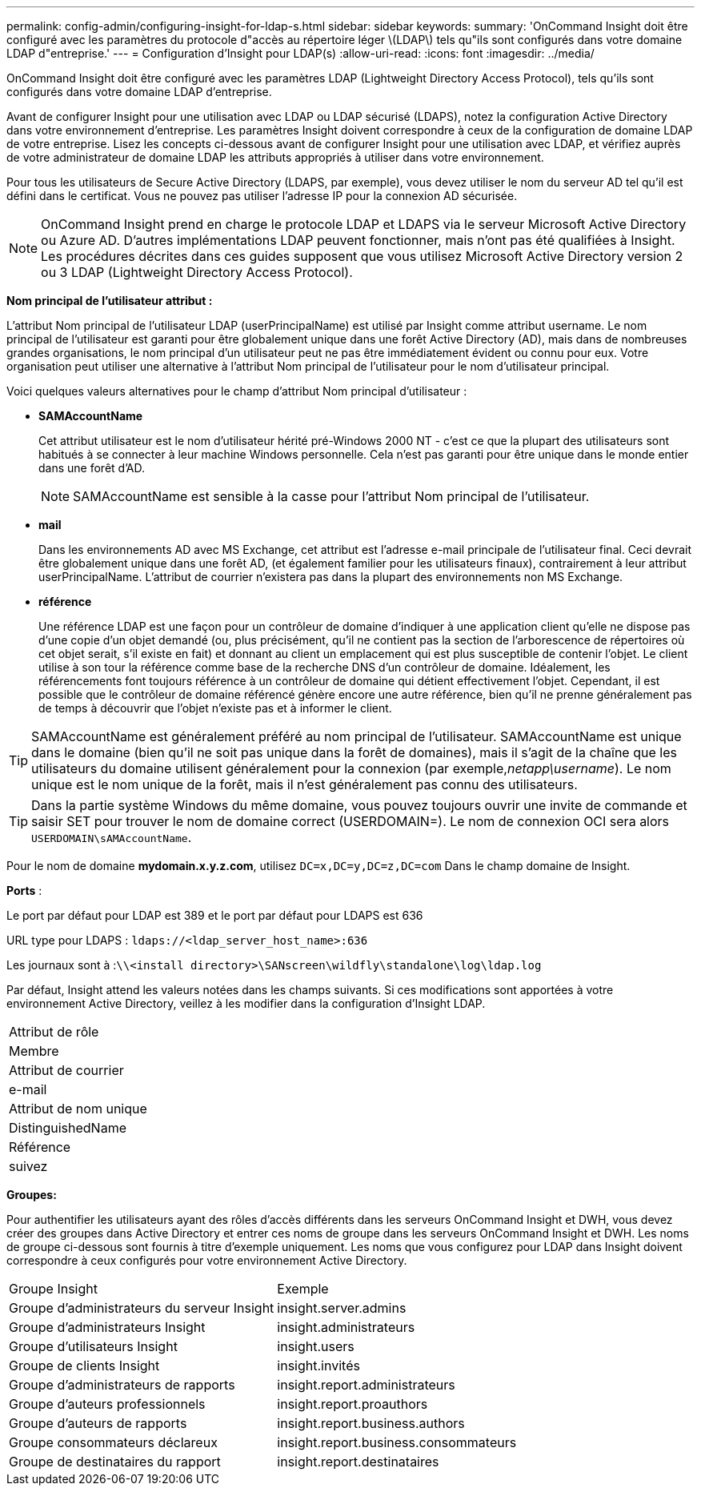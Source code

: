 ---
permalink: config-admin/configuring-insight-for-ldap-s.html 
sidebar: sidebar 
keywords:  
summary: 'OnCommand Insight doit être configuré avec les paramètres du protocole d"accès au répertoire léger \(LDAP\) tels qu"ils sont configurés dans votre domaine LDAP d"entreprise.' 
---
= Configuration d'Insight pour LDAP(s)
:allow-uri-read: 
:icons: font
:imagesdir: ../media/


[role="lead"]
OnCommand Insight doit être configuré avec les paramètres LDAP (Lightweight Directory Access Protocol), tels qu'ils sont configurés dans votre domaine LDAP d'entreprise.

Avant de configurer Insight pour une utilisation avec LDAP ou LDAP sécurisé (LDAPS), notez la configuration Active Directory dans votre environnement d'entreprise. Les paramètres Insight doivent correspondre à ceux de la configuration de domaine LDAP de votre entreprise. Lisez les concepts ci-dessous avant de configurer Insight pour une utilisation avec LDAP, et vérifiez auprès de votre administrateur de domaine LDAP les attributs appropriés à utiliser dans votre environnement.

Pour tous les utilisateurs de Secure Active Directory (LDAPS, par exemple), vous devez utiliser le nom du serveur AD tel qu'il est défini dans le certificat. Vous ne pouvez pas utiliser l'adresse IP pour la connexion AD sécurisée.

[NOTE]
====
OnCommand Insight prend en charge le protocole LDAP et LDAPS via le serveur Microsoft Active Directory ou Azure AD. D'autres implémentations LDAP peuvent fonctionner, mais n'ont pas été qualifiées à Insight. Les procédures décrites dans ces guides supposent que vous utilisez Microsoft Active Directory version 2 ou 3 LDAP (Lightweight Directory Access Protocol).

====
*Nom principal de l'utilisateur attribut :*

L'attribut Nom principal de l'utilisateur LDAP (userPrincipalName) est utilisé par Insight comme attribut username. Le nom principal de l'utilisateur est garanti pour être globalement unique dans une forêt Active Directory (AD), mais dans de nombreuses grandes organisations, le nom principal d'un utilisateur peut ne pas être immédiatement évident ou connu pour eux. Votre organisation peut utiliser une alternative à l'attribut Nom principal de l'utilisateur pour le nom d'utilisateur principal.

Voici quelques valeurs alternatives pour le champ d'attribut Nom principal d'utilisateur :

* *SAMAccountName*
+
Cet attribut utilisateur est le nom d'utilisateur hérité pré-Windows 2000 NT - c'est ce que la plupart des utilisateurs sont habitués à se connecter à leur machine Windows personnelle. Cela n'est pas garanti pour être unique dans le monde entier dans une forêt d'AD.

+

NOTE: SAMAccountName est sensible à la casse pour l'attribut Nom principal de l'utilisateur.

* *mail*
+
Dans les environnements AD avec MS Exchange, cet attribut est l'adresse e-mail principale de l'utilisateur final. Ceci devrait être globalement unique dans une forêt AD, (et également familier pour les utilisateurs finaux), contrairement à leur attribut userPrincipalName. L'attribut de courrier n'existera pas dans la plupart des environnements non MS Exchange.

* *référence*
+
Une référence LDAP est une façon pour un contrôleur de domaine d'indiquer à une application client qu'elle ne dispose pas d'une copie d'un objet demandé (ou, plus précisément, qu'il ne contient pas la section de l'arborescence de répertoires où cet objet serait, s'il existe en fait) et donnant au client un emplacement qui est plus susceptible de contenir l'objet. Le client utilise à son tour la référence comme base de la recherche DNS d'un contrôleur de domaine. Idéalement, les référencements font toujours référence à un contrôleur de domaine qui détient effectivement l'objet. Cependant, il est possible que le contrôleur de domaine référencé génère encore une autre référence, bien qu'il ne prenne généralement pas de temps à découvrir que l'objet n'existe pas et à informer le client.




TIP: SAMAccountName est généralement préféré au nom principal de l'utilisateur. SAMAccountName est unique dans le domaine (bien qu'il ne soit pas unique dans la forêt de domaines), mais il s'agit de la chaîne que les utilisateurs du domaine utilisent généralement pour la connexion (par exemple,_netapp\username_). Le nom unique est le nom unique de la forêt, mais il n'est généralement pas connu des utilisateurs.


TIP: Dans la partie système Windows du même domaine, vous pouvez toujours ouvrir une invite de commande et saisir SET pour trouver le nom de domaine correct (USERDOMAIN=). Le nom de connexion OCI sera alors `USERDOMAIN\sAMAccountName`.

Pour le nom de domaine *mydomain.x.y.z.com*, utilisez `DC=x,DC=y,DC=z,DC=com` Dans le champ domaine de Insight.

*Ports* :

Le port par défaut pour LDAP est 389 et le port par défaut pour LDAPS est 636

URL type pour LDAPS : `ldaps://<ldap_server_host_name>:636`

Les journaux sont à :``\\<install directory>\SANscreen\wildfly\standalone\log\ldap.log``

Par défaut, Insight attend les valeurs notées dans les champs suivants. Si ces modifications sont apportées à votre environnement Active Directory, veillez à les modifier dans la configuration d'Insight LDAP.

|===


 a| 
Attribut de rôle



 a| 
Membre



 a| 
Attribut de courrier



 a| 
e-mail



 a| 
Attribut de nom unique



 a| 
DistinguishedName



 a| 
Référence



 a| 
suivez

|===
*Groupes:*

Pour authentifier les utilisateurs ayant des rôles d'accès différents dans les serveurs OnCommand Insight et DWH, vous devez créer des groupes dans Active Directory et entrer ces noms de groupe dans les serveurs OnCommand Insight et DWH. Les noms de groupe ci-dessous sont fournis à titre d'exemple uniquement. Les noms que vous configurez pour LDAP dans Insight doivent correspondre à ceux configurés pour votre environnement Active Directory.

|===


| Groupe Insight | Exemple 


 a| 
Groupe d'administrateurs du serveur Insight
 a| 
insight.server.admins



 a| 
Groupe d'administrateurs Insight
 a| 
insight.administrateurs



 a| 
Groupe d'utilisateurs Insight
 a| 
insight.users



 a| 
Groupe de clients Insight
 a| 
insight.invités



 a| 
Groupe d'administrateurs de rapports
 a| 
insight.report.administrateurs



 a| 
Groupe d'auteurs professionnels
 a| 
insight.report.proauthors



 a| 
Groupe d'auteurs de rapports
 a| 
insight.report.business.authors



 a| 
Groupe consommateurs déclareux
 a| 
insight.report.business.consommateurs



 a| 
Groupe de destinataires du rapport
 a| 
insight.report.destinataires

|===